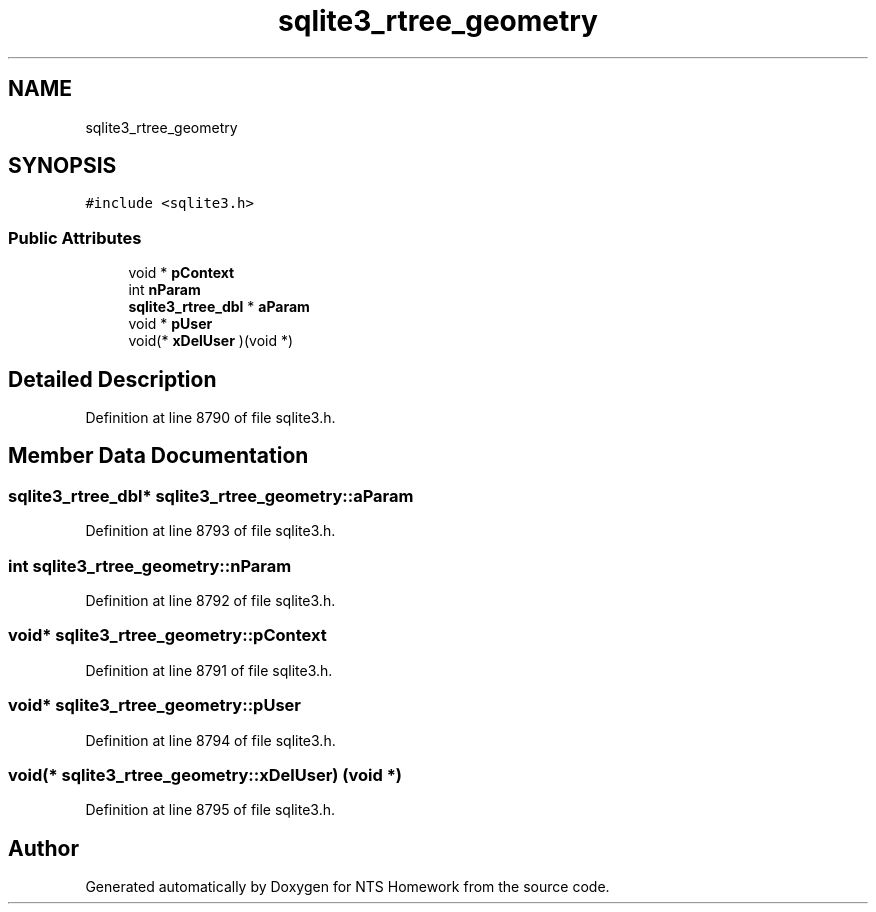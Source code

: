 .TH "sqlite3_rtree_geometry" 3 "Mon Jan 22 2018" "Version 1.0" "NTS Homework" \" -*- nroff -*-
.ad l
.nh
.SH NAME
sqlite3_rtree_geometry
.SH SYNOPSIS
.br
.PP
.PP
\fC#include <sqlite3\&.h>\fP
.SS "Public Attributes"

.in +1c
.ti -1c
.RI "void * \fBpContext\fP"
.br
.ti -1c
.RI "int \fBnParam\fP"
.br
.ti -1c
.RI "\fBsqlite3_rtree_dbl\fP * \fBaParam\fP"
.br
.ti -1c
.RI "void * \fBpUser\fP"
.br
.ti -1c
.RI "void(* \fBxDelUser\fP )(void *)"
.br
.in -1c
.SH "Detailed Description"
.PP 
Definition at line 8790 of file sqlite3\&.h\&.
.SH "Member Data Documentation"
.PP 
.SS "\fBsqlite3_rtree_dbl\fP* sqlite3_rtree_geometry::aParam"

.PP
Definition at line 8793 of file sqlite3\&.h\&.
.SS "int sqlite3_rtree_geometry::nParam"

.PP
Definition at line 8792 of file sqlite3\&.h\&.
.SS "void* sqlite3_rtree_geometry::pContext"

.PP
Definition at line 8791 of file sqlite3\&.h\&.
.SS "void* sqlite3_rtree_geometry::pUser"

.PP
Definition at line 8794 of file sqlite3\&.h\&.
.SS "void(* sqlite3_rtree_geometry::xDelUser) (void *)"

.PP
Definition at line 8795 of file sqlite3\&.h\&.

.SH "Author"
.PP 
Generated automatically by Doxygen for NTS Homework from the source code\&.
